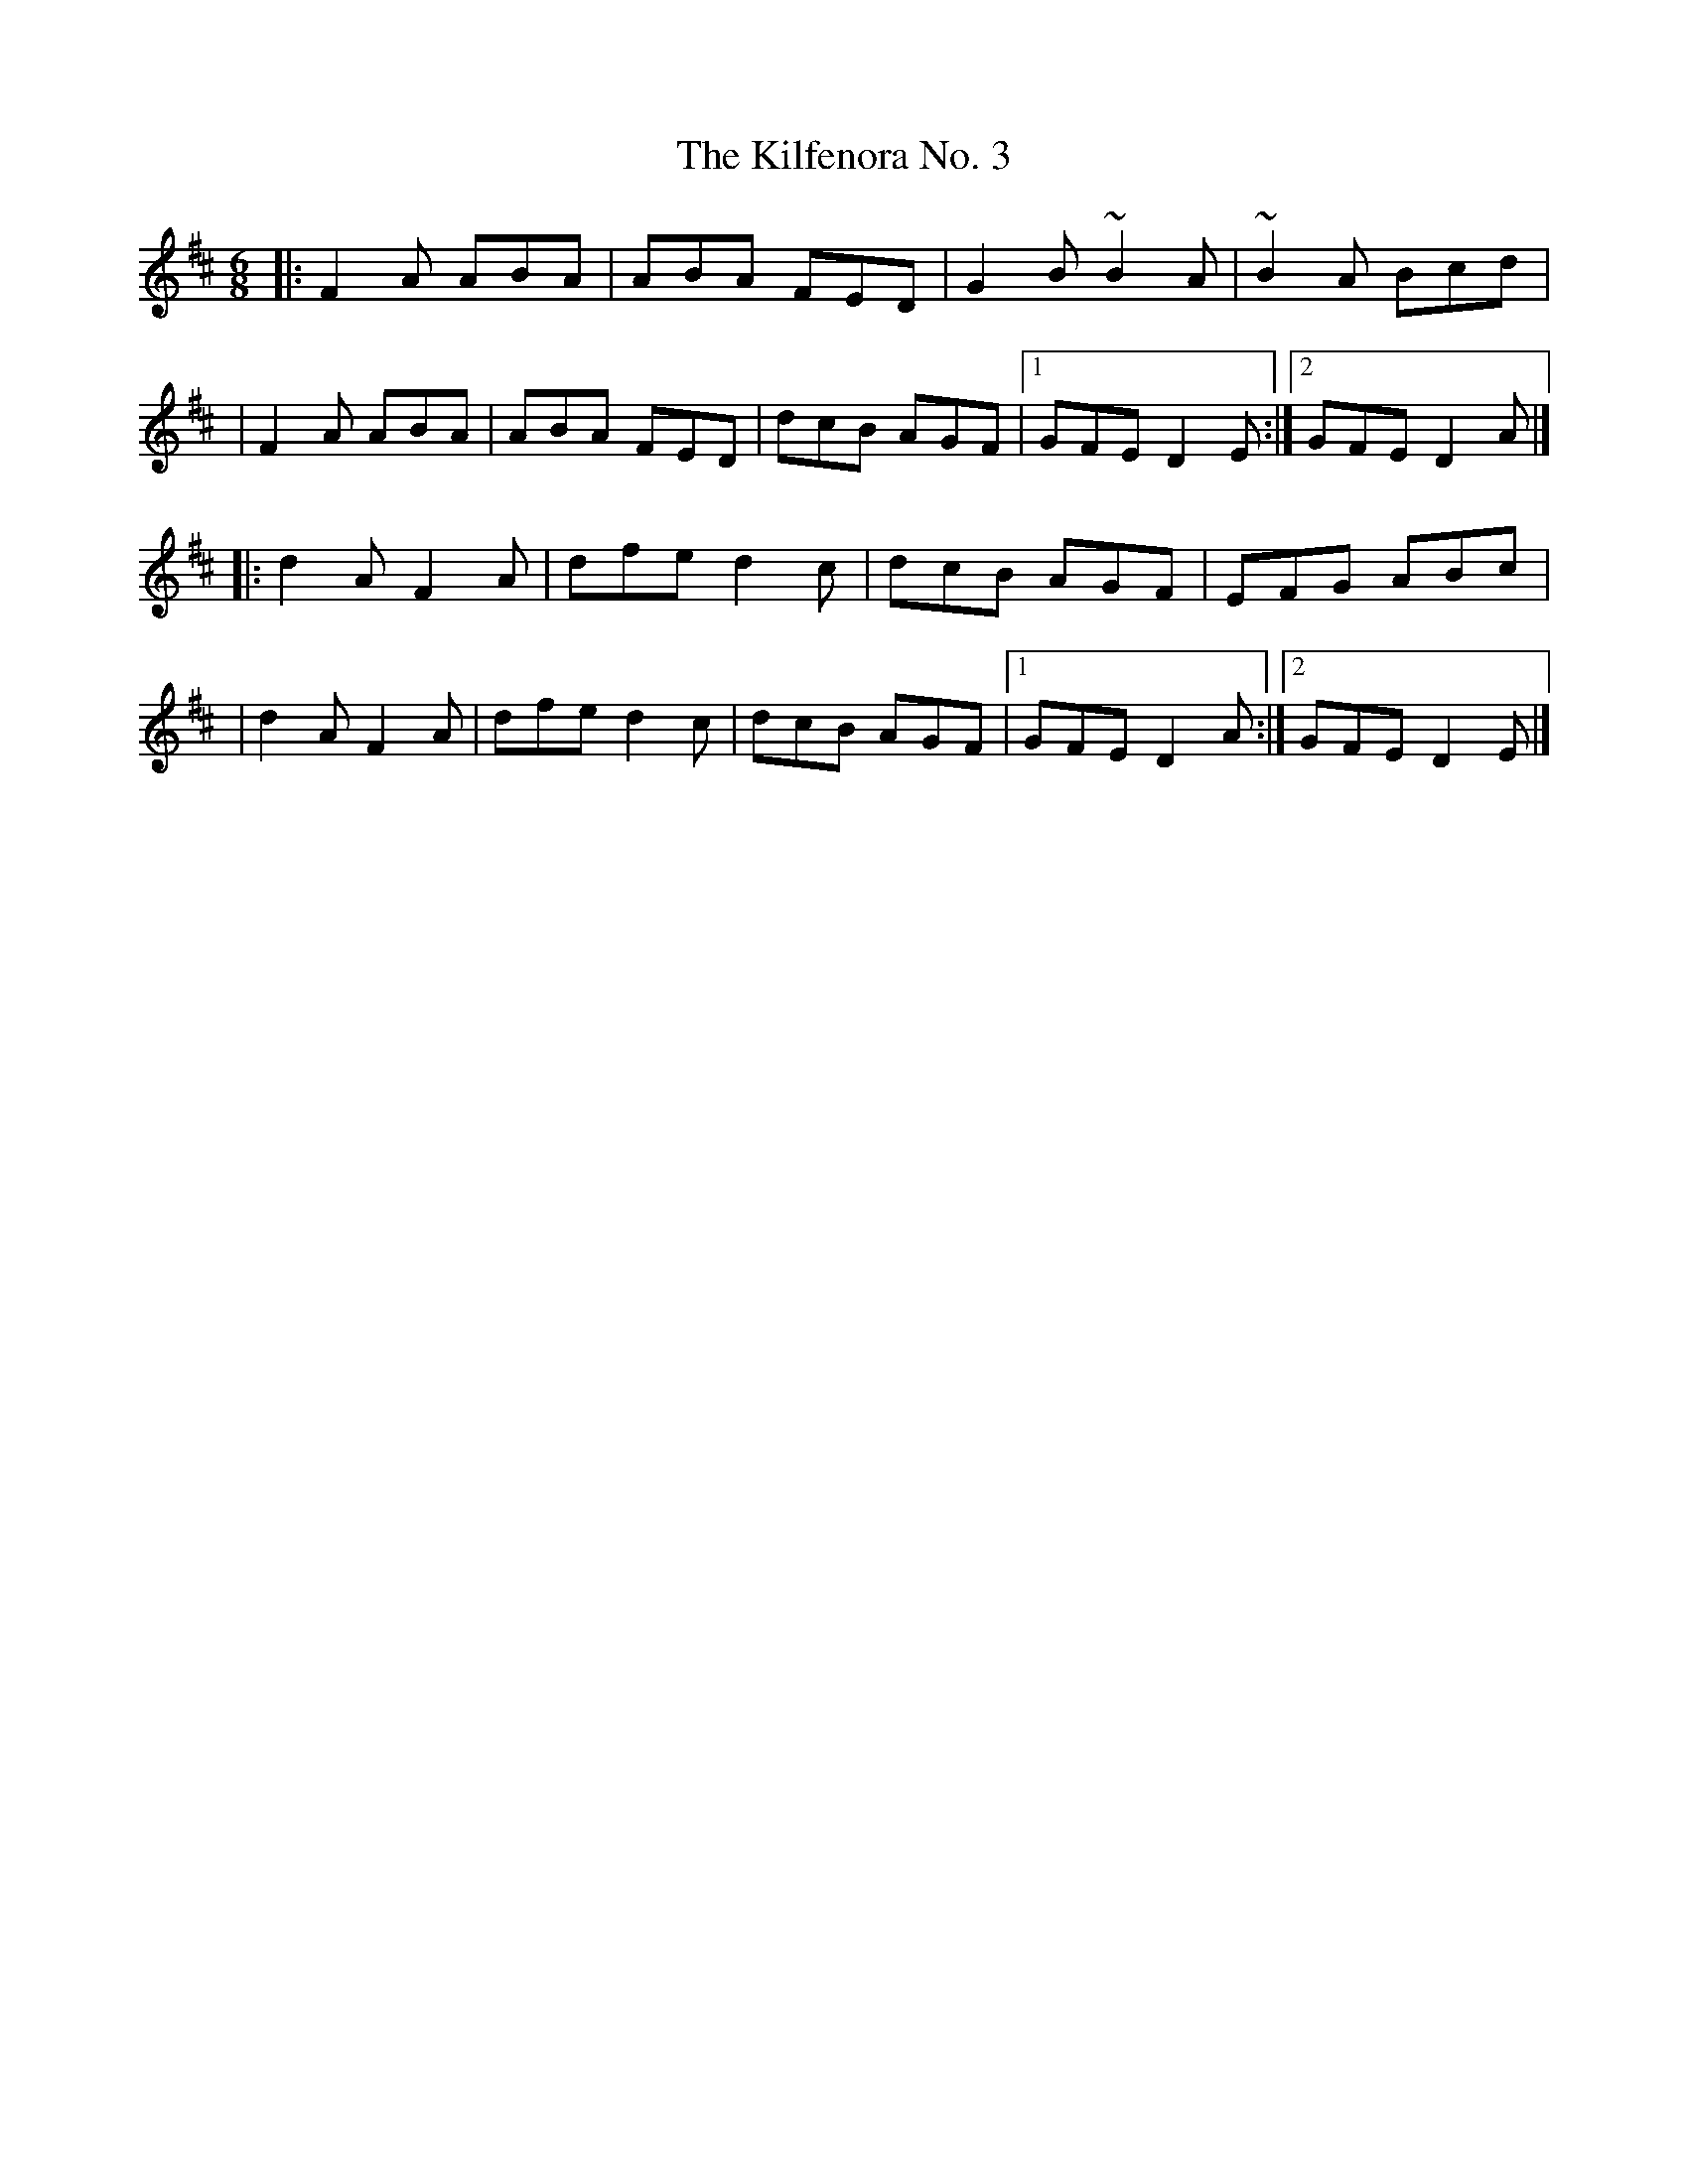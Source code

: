 X:1
T:The Kilfenora No. 3
R:jig
M:6/8
L:1/8
K:D
|:F2A ABA|ABA FED|G2B ~B2A|~B2A Bcd|
|F2A ABA|ABA FED|dcB AGF|1 GFE D2E:|2 GFE D2A|]
|:d2A F2A|dfe d2c|dcB AGF|EFG ABc|
|d2A F2A|dfe d2c|dcB AGF|1 GFE D2A:|2 GFE D2E|]